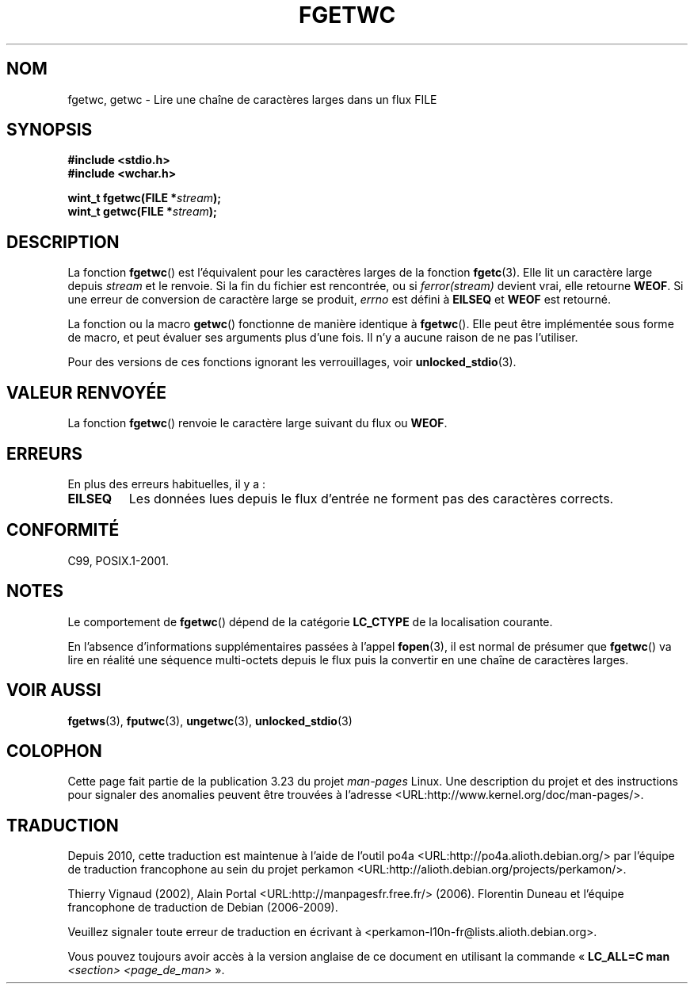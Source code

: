 .\" Copyright (c) Bruno Haible <haible@clisp.cons.org>
.\"
.\" This is free documentation; you can redistribute it and/or
.\" modify it under the terms of the GNU General Public License as
.\" published by the Free Software Foundation; either version 2 of
.\" the License, or (at your option) any later version.
.\"
.\" References consulted:
.\"   GNU glibc-2 source code and manual
.\"   Dinkumware C library reference http://www.dinkumware.com/
.\"   OpenGroup's Single Unix specification
.\"      http://www.UNIX-systems.org/online.html
.\"   ISO/IEC 9899:1999
.\"
.\" Modified Tue Oct 16 23:18:40 BST 2001 by John Levon <moz@compsoc.man.ac.uk>
.\"*******************************************************************
.\"
.\" This file was generated with po4a. Translate the source file.
.\"
.\"*******************************************************************
.TH FGETWC 3 "25 juillet 1999" GNU "Manuel du programmeur Linux"
.SH NOM
fgetwc, getwc \- Lire une chaîne de caractères larges dans un flux FILE
.SH SYNOPSIS
.nf
\fB#include <stdio.h>\fP
.br
\fB#include <wchar.h>\fP
.sp
\fBwint_t fgetwc(FILE *\fP\fIstream\fP\fB);\fP
\fBwint_t getwc(FILE *\fP\fIstream\fP\fB);\fP
.fi
.SH DESCRIPTION
La fonction \fBfgetwc\fP() est l'équivalent pour les caractères larges de la
fonction \fBfgetc\fP(3). Elle lit un caractère large depuis \fIstream\fP et le
renvoie. Si la fin du fichier est rencontrée, ou si \fIferror(stream)\fP
devient vrai, elle retourne \fBWEOF\fP. Si une erreur de conversion de
caractère large se produit, \fIerrno\fP est défini à \fBEILSEQ\fP et \fBWEOF\fP est
retourné.
.PP
La fonction ou la macro \fBgetwc\fP() fonctionne de manière identique à
\fBfgetwc\fP(). Elle peut être implémentée sous forme de macro, et peut évaluer
ses arguments plus d'une fois. Il n'y a aucune raison de ne pas l'utiliser.
.PP
Pour des versions de ces fonctions ignorant les verrouillages, voir
\fBunlocked_stdio\fP(3).
.SH "VALEUR RENVOYÉE"
La fonction \fBfgetwc\fP() renvoie le caractère large suivant du flux ou
\fBWEOF\fP.
.SH ERREURS
En plus des erreurs habituelles, il y a\ :
.TP 
\fBEILSEQ\fP
Les données lues depuis le flux d'entrée ne forment pas des caractères
corrects.
.SH CONFORMITÉ
C99, POSIX.1\-2001.
.SH NOTES
Le comportement de \fBfgetwc\fP() dépend de la catégorie \fBLC_CTYPE\fP de la
localisation courante.
.PP
En l'absence d'informations supplémentaires passées à l'appel \fBfopen\fP(3),
il est normal de présumer que \fBfgetwc\fP() va lire en réalité une séquence
multi\-octets depuis le flux puis la convertir en une chaîne de caractères
larges.
.SH "VOIR AUSSI"
\fBfgetws\fP(3), \fBfputwc\fP(3), \fBungetwc\fP(3), \fBunlocked_stdio\fP(3)
.SH COLOPHON
Cette page fait partie de la publication 3.23 du projet \fIman\-pages\fP
Linux. Une description du projet et des instructions pour signaler des
anomalies peuvent être trouvées à l'adresse
<URL:http://www.kernel.org/doc/man\-pages/>.
.SH TRADUCTION
Depuis 2010, cette traduction est maintenue à l'aide de l'outil
po4a <URL:http://po4a.alioth.debian.org/> par l'équipe de
traduction francophone au sein du projet perkamon
<URL:http://alioth.debian.org/projects/perkamon/>.
.PP
Thierry Vignaud (2002),
Alain Portal <URL:http://manpagesfr.free.fr/>\ (2006).
Florentin Duneau et l'équipe francophone de traduction de Debian\ (2006-2009).
.PP
Veuillez signaler toute erreur de traduction en écrivant à
<perkamon\-l10n\-fr@lists.alioth.debian.org>.
.PP
Vous pouvez toujours avoir accès à la version anglaise de ce document en
utilisant la commande
«\ \fBLC_ALL=C\ man\fR \fI<section>\fR\ \fI<page_de_man>\fR\ ».
